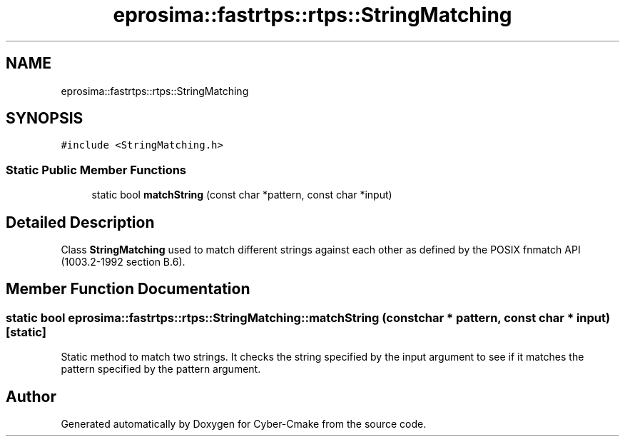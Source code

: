 .TH "eprosima::fastrtps::rtps::StringMatching" 3 "Sun Sep 3 2023" "Version 8.0" "Cyber-Cmake" \" -*- nroff -*-
.ad l
.nh
.SH NAME
eprosima::fastrtps::rtps::StringMatching
.SH SYNOPSIS
.br
.PP
.PP
\fC#include <StringMatching\&.h>\fP
.SS "Static Public Member Functions"

.in +1c
.ti -1c
.RI "static bool \fBmatchString\fP (const char *pattern, const char *input)"
.br
.in -1c
.SH "Detailed Description"
.PP 
Class \fBStringMatching\fP used to match different strings against each other as defined by the POSIX fnmatch API (1003\&.2-1992 section B\&.6)\&. 
.SH "Member Function Documentation"
.PP 
.SS "static bool eprosima::fastrtps::rtps::StringMatching::matchString (const char * pattern, const char * input)\fC [static]\fP"
Static method to match two strings\&. It checks the string specified by the input argument to see if it matches the pattern specified by the pattern argument\&. 

.SH "Author"
.PP 
Generated automatically by Doxygen for Cyber-Cmake from the source code\&.
